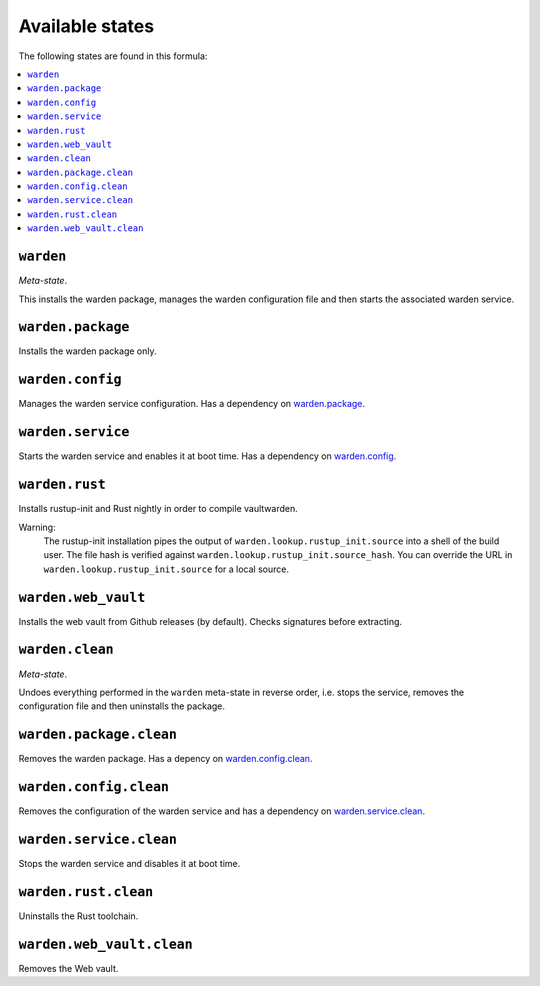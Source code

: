 Available states
----------------

The following states are found in this formula:

.. contents::
   :local:


``warden``
^^^^^^^^^^
*Meta-state*.

This installs the warden package,
manages the warden configuration file
and then starts the associated warden service.


``warden.package``
^^^^^^^^^^^^^^^^^^
Installs the warden package only.


``warden.config``
^^^^^^^^^^^^^^^^^
Manages the warden service configuration.
Has a dependency on `warden.package`_.


``warden.service``
^^^^^^^^^^^^^^^^^^
Starts the warden service and enables it at boot time.
Has a dependency on `warden.config`_.


``warden.rust``
^^^^^^^^^^^^^^^
Installs rustup-init and Rust nightly in order to compile vaultwarden.

Warning:
  The rustup-init installation pipes the output of ``warden.lookup.rustup_init.source``
  into a shell of the build user. The file hash is verified against ``warden.lookup.rustup_init.source_hash``.
  You can override the URL in ``warden.lookup.rustup_init.source`` for a local source.


``warden.web_vault``
^^^^^^^^^^^^^^^^^^^^
Installs the web vault from Github releases (by default).
Checks signatures before extracting.


``warden.clean``
^^^^^^^^^^^^^^^^
*Meta-state*.

Undoes everything performed in the ``warden`` meta-state
in reverse order, i.e.
stops the service,
removes the configuration file and then
uninstalls the package.


``warden.package.clean``
^^^^^^^^^^^^^^^^^^^^^^^^
Removes the warden package.
Has a depency on `warden.config.clean`_.


``warden.config.clean``
^^^^^^^^^^^^^^^^^^^^^^^
Removes the configuration of the warden service and has a
dependency on `warden.service.clean`_.


``warden.service.clean``
^^^^^^^^^^^^^^^^^^^^^^^^
Stops the warden service and disables it at boot time.


``warden.rust.clean``
^^^^^^^^^^^^^^^^^^^^^
Uninstalls the Rust toolchain.


``warden.web_vault.clean``
^^^^^^^^^^^^^^^^^^^^^^^^^^
Removes the Web vault.


